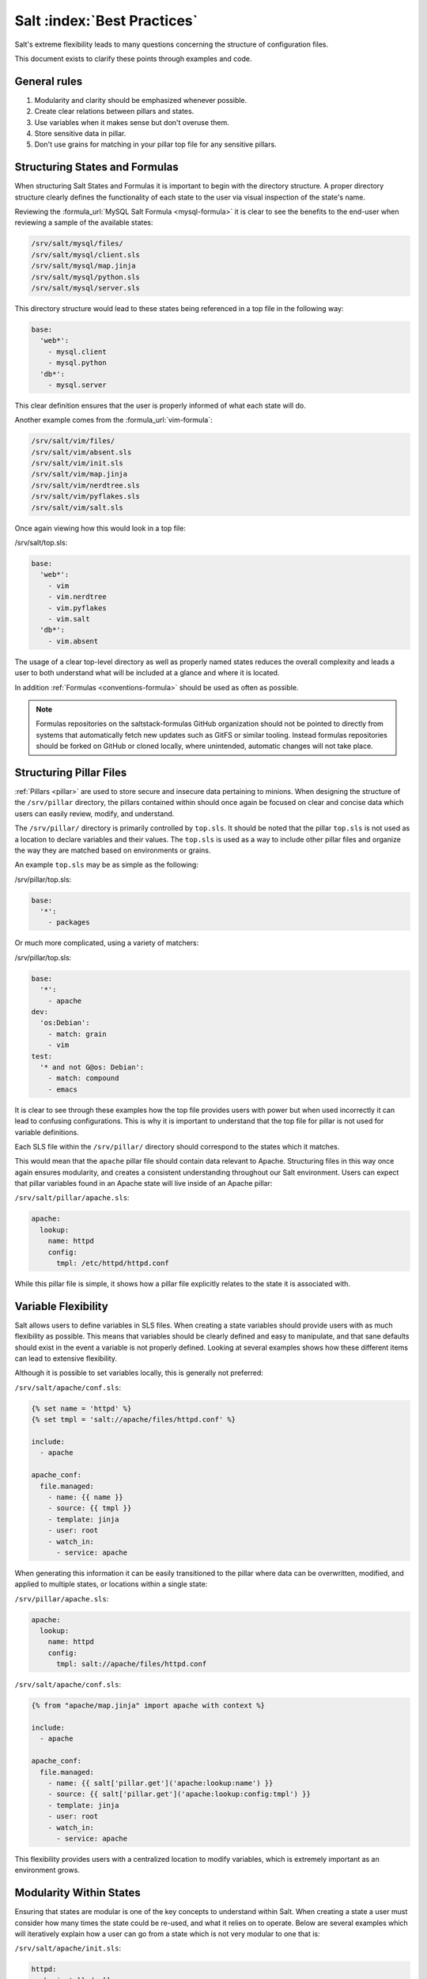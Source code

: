 ============================
Salt :index:`Best Practices`
============================

Salt's extreme flexibility leads to many questions concerning the structure of
configuration files.

This document exists to clarify these points through examples and
code.

General rules
-------------

1. Modularity and clarity should be emphasized whenever possible.
2. Create clear relations between pillars and states.
3. Use variables when it makes sense but don't overuse them.
4. Store sensitive data in pillar.
5. Don't use grains for matching in your pillar top file for any sensitive
   pillars.


Structuring States and Formulas
-------------------------------

When structuring Salt States and Formulas it is important to begin with the
directory structure. A proper directory structure clearly defines the
functionality of each state to the user via visual inspection of the state's
name.

Reviewing the :formula_url:`MySQL Salt Formula <mysql-formula>`
it is clear to see the benefits to the end-user when reviewing a sample of the
available states:

.. code-block:: bash

    /srv/salt/mysql/files/
    /srv/salt/mysql/client.sls
    /srv/salt/mysql/map.jinja
    /srv/salt/mysql/python.sls
    /srv/salt/mysql/server.sls

This directory structure would lead to these states being referenced in a top
file in the following way:

.. code-block:: yaml

    base:
      'web*':
        - mysql.client
        - mysql.python
      'db*':
        - mysql.server

This clear definition ensures that the user is properly informed of what each
state will do.

Another example comes from the :formula_url:`vim-formula`:

.. code-block:: bash

    /srv/salt/vim/files/
    /srv/salt/vim/absent.sls
    /srv/salt/vim/init.sls
    /srv/salt/vim/map.jinja
    /srv/salt/vim/nerdtree.sls
    /srv/salt/vim/pyflakes.sls
    /srv/salt/vim/salt.sls

Once again viewing how this would look in a top file:

/srv/salt/top.sls:

.. code-block:: yaml

    base:
      'web*':
        - vim
        - vim.nerdtree
        - vim.pyflakes
        - vim.salt
      'db*':
        - vim.absent

The usage of a clear top-level directory as well as properly named states
reduces the overall complexity and leads a user to both understand what will
be included at a glance and where it is located.

In addition :ref:`Formulas <conventions-formula>` should
be used as often as possible.

.. note::

    Formulas repositories on the saltstack-formulas GitHub organization should
    not be pointed to directly from systems that automatically fetch new
    updates such as GitFS or similar tooling. Instead formulas repositories
    should be forked on GitHub or cloned locally, where unintended, automatic
    changes will not take place.


Structuring Pillar Files
------------------------

:ref:`Pillars <pillar>` are used to store
secure and insecure data pertaining to minions. When designing the structure
of the ``/srv/pillar`` directory, the pillars contained within
should once again be focused on clear and concise data which users can easily
review, modify, and understand.

The ``/srv/pillar/`` directory is primarily controlled by ``top.sls``. It
should be noted that the pillar ``top.sls`` is not used as a location to
declare variables and their values. The ``top.sls`` is used as a way to
include other pillar files and organize the way they are matched based on
environments or grains.

An example ``top.sls`` may be as simple as the following:

/srv/pillar/top.sls:

.. code-block:: yaml

    base:
      '*':
        - packages

Or much more complicated, using a variety of matchers:

/srv/pillar/top.sls:

.. code-block:: yaml

    base:
      '*':
        - apache
    dev:
      'os:Debian':
        - match: grain
        - vim
    test:
      '* and not G@os: Debian':
        - match: compound
        - emacs

It is clear to see through these examples how the top file provides users with
power but when used incorrectly it can lead to confusing configurations. This
is why it is important to understand that the top file for pillar is not used
for variable definitions.

Each SLS file within the ``/srv/pillar/`` directory should correspond to the
states which it matches.

This would mean that the ``apache`` pillar file should contain data relevant to
Apache. Structuring files in this way once again ensures modularity, and
creates a consistent understanding throughout our Salt environment. Users can
expect that pillar variables found in an Apache state will live inside of an
Apache pillar:

``/srv/salt/pillar/apache.sls``:

.. code-block:: yaml

    apache:
      lookup:
        name: httpd
        config:
          tmpl: /etc/httpd/httpd.conf

While this pillar file is simple, it shows how a pillar file explicitly
relates to the state it is associated with.


Variable Flexibility
--------------------

Salt allows users to define variables in SLS files. When creating a state
variables should provide users with as much flexibility as possible. This
means that variables should be clearly defined and easy to manipulate, and
that sane defaults should exist in the event a variable is not properly
defined. Looking at several examples shows how these different items can
lead to extensive flexibility.

Although it is possible to set variables locally, this is generally not
preferred:

``/srv/salt/apache/conf.sls``:

.. code-block:: yaml

    {% set name = 'httpd' %}
    {% set tmpl = 'salt://apache/files/httpd.conf' %}

    include:
      - apache

    apache_conf:
      file.managed:
        - name: {{ name }}
        - source: {{ tmpl }}
        - template: jinja
        - user: root
        - watch_in:
          - service: apache


When generating this information it can be easily transitioned to the pillar
where data can be overwritten, modified, and applied to multiple states, or
locations within a single state:

``/srv/pillar/apache.sls``:

.. code-block:: yaml

    apache:
      lookup:
        name: httpd
        config:
          tmpl: salt://apache/files/httpd.conf

``/srv/salt/apache/conf.sls``:

.. code-block:: yaml

    {% from "apache/map.jinja" import apache with context %}

    include:
      - apache

    apache_conf:
      file.managed:
        - name: {{ salt['pillar.get']('apache:lookup:name') }}
        - source: {{ salt['pillar.get']('apache:lookup:config:tmpl') }}
        - template: jinja
        - user: root
        - watch_in:
          - service: apache

This flexibility provides users with a centralized location to modify
variables, which is extremely important as an environment grows.

Modularity Within States
------------------------

Ensuring that states are modular is one of the key concepts to understand
within Salt. When creating a state a user must consider how many times the
state could be re-used, and what it relies on to operate. Below are several
examples which will iteratively explain how a user can go from a state which
is not very modular to one that is:

``/srv/salt/apache/init.sls``:

.. code-block:: yaml

    httpd:
      pkg.installed: []
      service.running:
        - enable: True

    /etc/httpd/httpd.conf:
      file.managed:
        - source: salt://apache/files/httpd.conf
        - template: jinja
        - watch_in:
          - service: httpd

The example above is probably the worst-case scenario when writing a state.
There is a clear lack of focus by naming both the pkg/service, and managed
file directly as the state ID. This would lead to changing multiple requires
within this state, as well as others that may depend upon the state.

Imagine if a require was used for the ``httpd`` package in another state, and
then suddenly it's a custom package. Now changes need to be made in multiple
locations which increases the complexity and leads to a more error prone
configuration.

There is also the issue of having the configuration file located in the init,
as a user would be unable to simply install the service and use the default
conf file.

Our second revision begins to address the referencing by using ``- name``, as
opposed to direct ID references:

``/srv/salt/apache/init.sls``:

.. code-block:: yaml

    apache:
      pkg.installed:
        - name: httpd
      service.running:
        - name: httpd
        - enable: True

    apache_conf:
      file.managed:
        - name: /etc/httpd/httpd.conf
        - source: salt://apache/files/httpd.conf
        - template: jinja
        - watch_in:
          - service: apache

The above init file is better than our original, yet it has several issues
which lead to a lack of modularity. The first of these problems is the usage
of static values for items such as the name of the service, the name of the
managed file, and the source of the managed file. When these items are hard
coded they become difficult to modify and the opportunity to make mistakes
arises. It also leads to multiple edits that need to occur when changing
these items (imagine if there were dozens of these occurrences throughout the
state!). There is also still the concern of the configuration file data living
in the same state as the service and package.

In the next example steps will be taken to begin addressing these issues.
Starting with the addition of a map.jinja file (as noted in the
:ref:`Formula documentation <conventions-formula>`), and
modification of static values:

``/srv/salt/apache/map.jinja``:

.. code-block:: yaml

    {% set apache = salt['grains.filter_by']({
        'Debian': {
            'server': 'apache2',
            'service': 'apache2',
             'conf': '/etc/apache2/apache.conf',
        },
        'RedHat': {
            'server': 'httpd',
            'service': 'httpd',
            'conf': '/etc/httpd/httpd.conf',
        },
    }, merge=salt['pillar.get']('apache:lookup')) %}

/srv/pillar/apache.sls:

.. code-block:: yaml

    apache:
      lookup:
        config:
          tmpl: salt://apache/files/httpd.conf

``/srv/salt/apache/init.sls``:

.. code-block:: yaml

    {% from "apache/map.jinja" import apache with context %}

    apache:
      pkg.installed:
        - name: {{ apache.server }}
      service.running:
        - name: {{ apache.service }}
        - enable: True

    apache_conf:
      file.managed:
        - name: {{ apache.conf }}
        - source: {{ salt['pillar.get']('apache:lookup:config:tmpl') }}
        - template: jinja
        - user: root
        - watch_in:
          - service: apache

The changes to this state now allow us to easily identify the location of the
variables, as well as ensuring they are flexible and easy to modify.
While this takes another step in the right direction, it is not yet complete.
Suppose the user did not want to use the provided conf file, or even their own
configuration file, but the default apache conf. With the current state setup
this is not possible. To attain this level of modularity this state will need
to be broken into two states.

``/srv/salt/apache/map.jinja``:

.. code-block:: yaml

    {% set apache = salt['grains.filter_by']({
        'Debian': {
            'server': 'apache2',
            'service': 'apache2',
             'conf': '/etc/apache2/apache.conf',
        },
        'RedHat': {
            'server': 'httpd',
            'service': 'httpd',
            'conf': '/etc/httpd/httpd.conf',
        },
    }, merge=salt['pillar.get']('apache:lookup')) %}

``/srv/pillar/apache.sls``:

.. code-block:: yaml

    apache:
      lookup:
        config:
          tmpl: salt://apache/files/httpd.conf


``/srv/salt/apache/init.sls``:

.. code-block:: yaml

    {% from "apache/map.jinja" import apache with context %}

    apache:
      pkg.installed:
        - name: {{ apache.server }}
      service.running:
        - name: {{ apache.service }}
        - enable: True

``/srv/salt/apache/conf.sls``:

.. code-block:: yaml

    {% from "apache/map.jinja" import apache with context %}

    include:
      - apache

    apache_conf:
      file.managed:
        - name: {{ apache.conf }}
        - source: {{ salt['pillar.get']('apache:lookup:config:tmpl') }}
        - template: jinja
        - user: root
        - watch_in:
          - service: apache

This new structure now allows users to choose whether they only wish to
install the default Apache, or if they wish, overwrite the default package,
service, configuration file location, or the configuration file itself. In
addition to this the data has been broken between multiple files allowing for
users to identify where they need to change the associated data.


Storing Secure Data
-------------------

Secure data refers to any information that you would not wish to share with
anyone accessing a server. This could include data such as passwords,
keys, or other information.

As all data within a state is accessible by EVERY server that is connected
it is important to store secure data within pillar. This will ensure that only
those servers which require this secure data have access to it. In this
example a use can go from an insecure configuration to one which is only
accessible by the appropriate hosts:

``/srv/salt/mysql/testerdb.sls``:

.. code-block:: yaml

    testdb:
      mysql_database.present::
        - name: testerdb

``/srv/salt/mysql/user.sls``:

.. code-block:: yaml

    include:
      - mysql.testerdb

    testdb_user:
      mysql_user.present:
        - name: frank
        - password: "test3rdb"
        - host: localhost
        - require:
          - sls: mysql.testerdb

Many users would review this state and see that the password is there in plain
text, which is quite problematic. It results in several issues which may not
be immediately visible.

The first of these issues is clear to most users -- the password being visible
in this state. This  means that any minion will have a copy of this, and
therefore the password which is a major security concern as minions may not
be locked down as tightly as the master server.

The other issue that can be encountered is access by users on the master. If
everyone has access to the states (or their repository), then they are able to
review this password. Keeping your password data accessible by only a few
users is critical for both security and peace of mind.

There is also the issue of portability. When a state is configured this way
it results in multiple changes needing to be made. This was discussed in the
sections above but it is a critical idea to drive home. If states are not
portable it may result in more work later!

Fixing this issue is relatively simple, the content just needs to be moved to
the associated pillar:

``/srv/pillar/mysql.sls``:

.. code-block:: yaml

    mysql:
      lookup:
        name: testerdb
        password: test3rdb
        user: frank
        host: localhost

``/srv/salt/mysql/testerdb.sls``:

.. code-block:: yaml

    testdb:
      mysql_database.present:
        - name: {{ salt['pillar.get']('mysql:lookup:name') }}

``/srv/salt/mysql/user.sls``:

.. code-block:: yaml

    include:
      - mysql.testerdb

    testdb_user:
      mysql_user.present:
        - name: {{ salt['pillar.get']('mysql:lookup:user') }}
        - password: {{ salt['pillar.get']('mysql:lookup:password') }}
        - host: {{ salt['pillar.get']('mysql:lookup:host') }}
        - require:
          - sls: mysql.testerdb

Now that the database details have been moved to the associated pillar file,
only machines which are targeted via pillar will have access to these details.
Access to users who should not be able to review these details can also be
prevented while ensuring that they are still able to write states which take
advantage of this information.
